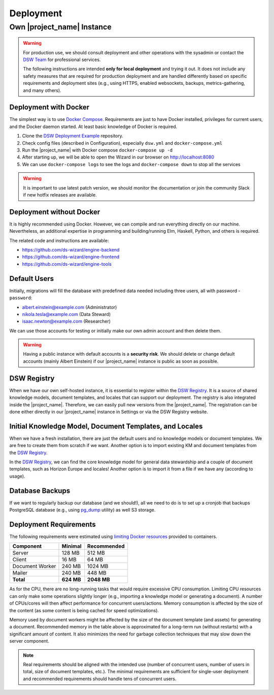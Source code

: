 Deployment
**********


Own |project_name| Instance
===========================

.. WARNING::

    For production use, we should consult deployment and other operations with the sysadmin or contact the `DSW Team <mailto:info@ds-wizard.org>`_ for professional services.

    The following instructions are intended **only for local deployment** and trying it out. It does not include any safety measures that are required for production deployment and are handled differently based on specific requirements and deployment sites (e.g., using HTTPS, enabled websockets, backups, metrics-gathering, and many others).


.. _installation-docker:

Deployment with Docker
----------------------

The simplest way is to use `Docker Compose <https://docs.docker.com/compose/>`__. Requirements are just to have Docker installed, privileges for current users, and the Docker daemon started. At least basic knowledge of Docker is required.

1. Clone the `DSW Deployment Example <https://github.com/ds-wizard/dsw-deployment-example>`__ repository.
2. Check config files (described in Configuration), especially ``dsw.yml`` and ``docker-compose.yml``
3. Run the |project_name| with Docker compose ``docker-compose up -d``
4. After starting up, we will be able to open the Wizard in our browser on http://localhost:8080
5. We can use ``docker-compose logs`` to see the logs and ``docker-compose down`` to stop all the services

.. WARNING::

    It is important to use latest patch version, we should monitor the documentation or join the community Slack if new hotfix releases are available.

Deployment without Docker
-------------------------

It is highly recommended using Docker. However, we can compile and run everything directly on our machine. Nevertheless, an additional expertise in programming and building/running Elm, Haskell, Python, and others is required.

The related code and instructions are available:

* https://github.com/ds-wizard/engine-backend
* https://github.com/ds-wizard/engine-frontend
* https://github.com/ds-wizard/engine-tools

Default Users
-------------

Initially, migrations will fill the database with predefined data needed including three users, all with password - ``password``:

* albert.einstein@example.com (Administrator)
* nikola.tesla@example.com (Data Steward)
* isaac.newton@example.com (Researcher)

We can use those accounts for testing or initially make our own admin account and then delete them.

.. WARNING::

    Having a public instance with default accounts is a **security risk**. We should delete or change default accounts (mainly Albert Einstein) if our |project_name| instance is public as soon as possible.

DSW Registry
------------

When we have our own self-hosted instance, it is essential to register within the `DSW Registry <https://registry.ds-wizard.org>`__. It is a source of shared knowledge models, document templates, and locales that can support our deployment. The registry is also integrated inside the |project_name|. Therefore, we can easily pull new versions from the |project_name|. The registration can be done either directly in our |project_name| instance in Settings or via the DSW Registry website.


Initial Knowledge Model, Document Templates, and Locales
--------------------------------------------------------

When we have a fresh installation, there are just the default users and no knowledge models or document templates. We are free to create them from scratch if we want. Another option is to import existing KM and document templates from the `DSW Registry <https://registry.ds-wizard.org/>`__.

In the `DSW Registry <https://registry.ds-wizard.org/>`__, we can find the core knowledge model for general data stewardship and a couple of document templates, such as Horizon Europe and locales! Another option is to import it from a file if we have any (according to usage).

Database Backups
----------------

If we want to regularly backup our database (and we should!), all we need to do is to set up a cronjob that backups PostgreSQL database (e.g., using `pg_dump <https://www.postgresql.org/docs/current/app-pgdump.html>`__ utility) as well S3 storage.

Deployment Requirements
-----------------------

The following requirements were estimated using `limiting Docker resources <https://docs.docker.com/compose/compose-file/compose-file-v3/#resources>`__ provided to containers.

+-----------------+----------------+----------------+
| Component       | Minimal        | Recommended    |
+=================+================+================+
| Server          | 128 MB         | 512 MB         |
+-----------------+----------------+----------------+
| Client          | 16 MB          | 64 MB          |
+-----------------+----------------+----------------+
| Document Worker | 240 MB         | 1024 MB        |
+-----------------+----------------+----------------+
| Mailer          | 240 MB         | 448 MB         |
+-----------------+----------------+----------------+
| **Total**       | **624 MB**     | **2048 MB**    |
+-----------------+----------------+----------------+

As for the CPU, there are no long-running tasks that would require excessive CPU consumption. Limiting CPU resources can only make some operations slightly longer (e.g., importing a knowledge model or generating a document). A number of CPUs/cores will then affect performance for concurrent users/actions. Memory consumption is affected by the size of the content (as some content is being cached for speed optimizations).

Memory used by document workers might be affected by the size of the document template (and assets) for generating a document. Recommended memory in the table above is approximated for a long-term run (without restarts) with a significant amount of content. It also minimizes the need for garbage collection techniques that may slow down the server component.

.. NOTE::

    Real requirements should be aligned with the intended use (number of concurrent users, number of users in total, size of document templates, etc.). The minimal requirements are sufficient for single-user deployment and recommended requirements should handle tens of concurrent users.

